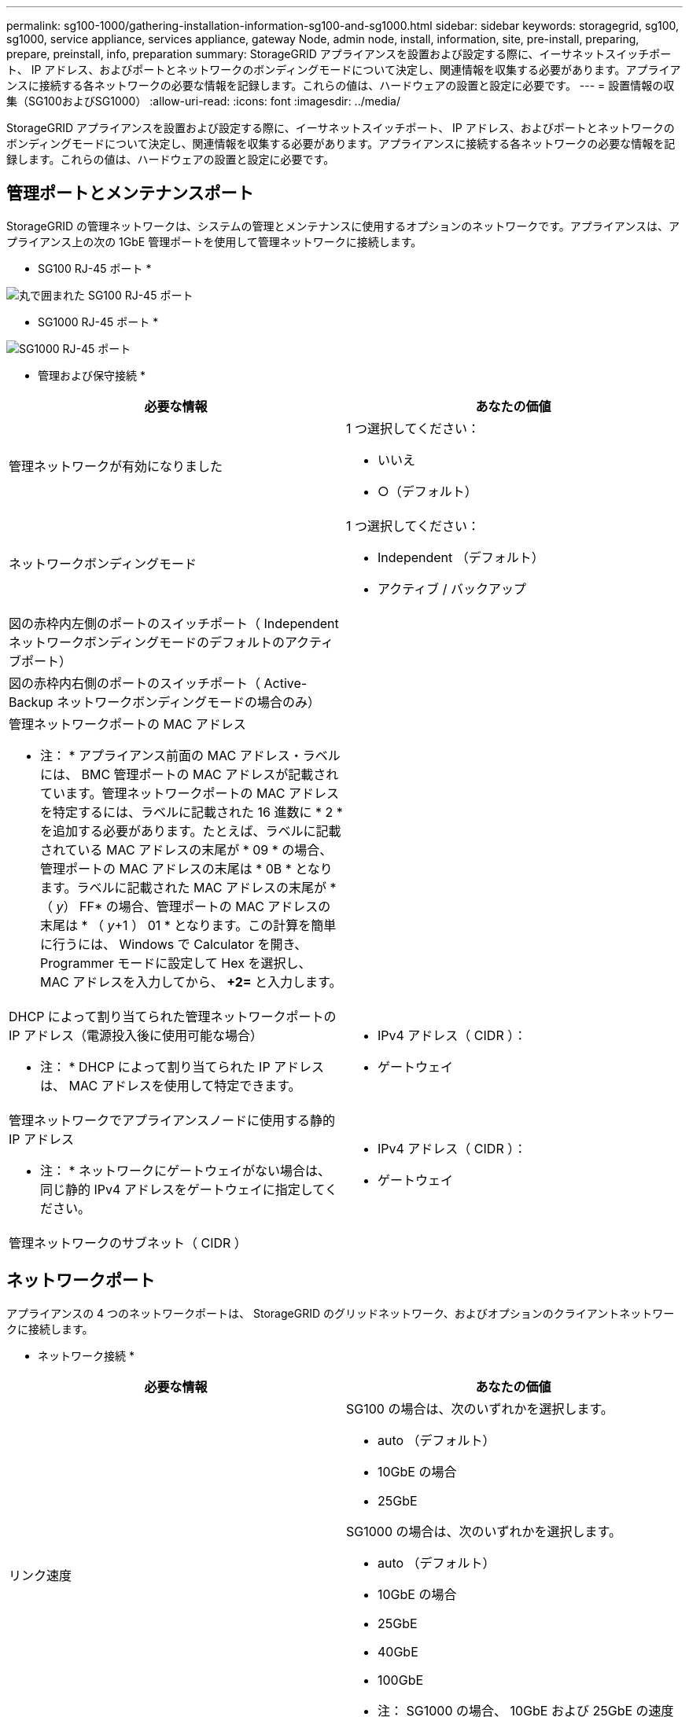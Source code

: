 ---
permalink: sg100-1000/gathering-installation-information-sg100-and-sg1000.html 
sidebar: sidebar 
keywords: storagegrid, sg100, sg1000, service appliance, services appliance, gateway Node, admin node, install, information, site, pre-install, preparing, prepare, preinstall, info, preparation 
summary: StorageGRID アプライアンスを設置および設定する際に、イーサネットスイッチポート、 IP アドレス、およびポートとネットワークのボンディングモードについて決定し、関連情報を収集する必要があります。アプライアンスに接続する各ネットワークの必要な情報を記録します。これらの値は、ハードウェアの設置と設定に必要です。 
---
= 設置情報の収集（SG100およびSG1000）
:allow-uri-read: 
:icons: font
:imagesdir: ../media/


[role="lead"]
StorageGRID アプライアンスを設置および設定する際に、イーサネットスイッチポート、 IP アドレス、およびポートとネットワークのボンディングモードについて決定し、関連情報を収集する必要があります。アプライアンスに接続する各ネットワークの必要な情報を記録します。これらの値は、ハードウェアの設置と設定に必要です。



== 管理ポートとメンテナンスポート

StorageGRID の管理ネットワークは、システムの管理とメンテナンスに使用するオプションのネットワークです。アプライアンスは、アプライアンス上の次の 1GbE 管理ポートを使用して管理ネットワークに接続します。

* SG100 RJ-45 ポート *

image::../media/sg100_rj_45_ports_circled.png[丸で囲まれた SG100 RJ-45 ポート]

* SG1000 RJ-45 ポート *

image::../media/sg1000_rj_45_ports_circled.png[SG1000 RJ-45 ポート]

* 管理および保守接続 *

|===
| 必要な情報 | あなたの価値 


 a| 
管理ネットワークが有効になりました
 a| 
1 つ選択してください：

* いいえ
* ○（デフォルト）




 a| 
ネットワークボンディングモード
 a| 
1 つ選択してください：

* Independent （デフォルト）
* アクティブ / バックアップ




 a| 
図の赤枠内左側のポートのスイッチポート（ Independent ネットワークボンディングモードのデフォルトのアクティブポート）
 a| 



 a| 
図の赤枠内右側のポートのスイッチポート（ Active-Backup ネットワークボンディングモードの場合のみ）
 a| 



 a| 
管理ネットワークポートの MAC アドレス

* 注： * アプライアンス前面の MAC アドレス・ラベルには、 BMC 管理ポートの MAC アドレスが記載されています。管理ネットワークポートの MAC アドレスを特定するには、ラベルに記載された 16 進数に * 2 * を追加する必要があります。たとえば、ラベルに記載されている MAC アドレスの末尾が * 09 * の場合、管理ポートの MAC アドレスの末尾は * 0B * となります。ラベルに記載された MAC アドレスの末尾が * （ _y_） FF* の場合、管理ポートの MAC アドレスの末尾は * （ _y_+1 ） 01 * となります。この計算を簡単に行うには、 Windows で Calculator を開き、 Programmer モードに設定して Hex を選択し、 MAC アドレスを入力してから、 *+2=* と入力します。
 a| 



 a| 
DHCP によって割り当てられた管理ネットワークポートの IP アドレス（電源投入後に使用可能な場合）

* 注： * DHCP によって割り当てられた IP アドレスは、 MAC アドレスを使用して特定できます。
 a| 
* IPv4 アドレス（ CIDR ）：
* ゲートウェイ




 a| 
管理ネットワークでアプライアンスノードに使用する静的 IP アドレス

* 注： * ネットワークにゲートウェイがない場合は、同じ静的 IPv4 アドレスをゲートウェイに指定してください。
 a| 
* IPv4 アドレス（ CIDR ）：
* ゲートウェイ




 a| 
管理ネットワークのサブネット（ CIDR ）
 a| 

|===


== ネットワークポート

アプライアンスの 4 つのネットワークポートは、 StorageGRID のグリッドネットワーク、およびオプションのクライアントネットワークに接続します。

* ネットワーク接続 *

|===
| 必要な情報 | あなたの価値 


 a| 
リンク速度
 a| 
SG100 の場合は、次のいずれかを選択します。

* auto （デフォルト）
* 10GbE の場合
* 25GbE


SG1000 の場合は、次のいずれかを選択します。

* auto （デフォルト）
* 10GbE の場合
* 25GbE
* 40GbE
* 100GbE


* 注： SG1000 の場合、 10GbE および 25GbE の速度には QSA アダプタが必要です。



 a| 
ポートボンディングモード
 a| 
1 つ選択してください：

* Fixed （デフォルト）
* アグリゲート




 a| 
ポート 1 のスイッチポート（固定モードのクライアントネットワーク）
 a| 



 a| 
ポート 2 のスイッチポート（ Fixed モードのグリッドネットワーク）
 a| 



 a| 
ポート 3 のスイッチポート（固定モードのクライアントネットワーク）
 a| 



 a| 
ポート 4 のスイッチポート（ Fixed モードのグリッドネットワーク）
 a| 

|===


== Grid ネットワークポート

StorageGRID のグリッドネットワークは、内部のすべての StorageGRID トラフィックに使用される必須のネットワークです。アプライアンスは、 4 つのネットワークポートを使用してグリッドネットワークに接続します。

* グリッドネットワーク接続 *

|===
| 必要な情報 | あなたの価値 


 a| 
ネットワークボンディングモード
 a| 
1 つ選択してください：

* Active-Backup （デフォルト）
* LACP （ 802.3ad ）




 a| 
VLAN タギングが有効です
 a| 
1 つ選択してください：

* いいえ（デフォルト）
* はい。




 a| 
VLAN タグ（ VLAN タギングが有効な場合）
 a| 
0~4095 の値を入力してください：



 a| 
電源投入後に使用可能な場合、 DHCP によってグリッドネットワークに割り当てられた IP アドレス
 a| 
* IPv4 アドレス（ CIDR ）：
* ゲートウェイ




 a| 
グリッドネットワークでアプライアンスノードに使用する静的 IP アドレス

* 注： * ネットワークにゲートウェイがない場合は、同じ静的 IPv4 アドレスをゲートウェイに指定してください。
 a| 
* IPv4 アドレス（ CIDR ）：
* ゲートウェイ




 a| 
グリッドネットワークのサブネット（ CIDRs ）
 a| 



 a| 
Maximum Transmission Unit （ MTU ；最大転送単位）設定（オプション）：デフォルト値の 1500 を使用するか、 9000 などのジャンボフレームに適した値に MTU を設定できます。
 a| 

|===


== クライアントネットワークポート

StorageGRID のクライアントネットワークは、一般にグリッドへのクライアントプロトコルアクセスを可能にするために使用する、オプションのネットワークです。アプライアンスは、 4 つのネットワーク・ポートを使用してクライアント・ネットワークに接続します。

* クライアントネットワーク接続 *

|===
| 必要な情報 | あなたの価値 


 a| 
クライアントネットワークが有効になりました
 a| 
1 つ選択してください：

* いいえ（デフォルト）
* はい。




 a| 
ネットワークボンディングモード
 a| 
1 つ選択してください：

* Active-Backup （デフォルト）
* LACP （ 802.3ad ）




 a| 
VLAN タギングが有効です
 a| 
1 つ選択してください：

* いいえ（デフォルト）
* はい。




 a| 
VLAN タグ（ VLAN タギングが有効な場合）
 a| 
0~4095 の値を入力してください：



 a| 
電源投入後に DHCP によってクライアントネットワークに割り当てられた IP アドレスがある場合は
 a| 
* IPv4 アドレス（ CIDR ）：
* ゲートウェイ




 a| 
クライアントネットワークでアプライアンスノードに使用する静的 IP アドレス

* 注： * クライアントネットワークが有効な場合、アプライアンスのデフォルトルートにはここで指定したゲートウェイが使用されます。
 a| 
* IPv4 アドレス（ CIDR ）：
* ゲートウェイ


|===


== BMC 管理ネットワークポート

サービスアプライアンスの BMC インターフェイスには、図の赤枠内にある 1GbE 管理ポートを使用してアクセスできます。このポートは、 Intelligent Platform Management Interface （ IPMI ）標準を使用した、イーサネット経由でのコントローラハードウェアのリモート管理をサポートします。

* SG100 BMC 管理ポート *

image::../media/sg100_bmc_management_port.png[SG100 管理ポート]

* SG1000 BMC 管理ポート *

image::../media/sg1000_bmc_management_port.png[SG1000 の BMC 管理ポート]

* BMC 管理ネットワーク接続 *

|===
| 必要な情報 | あなたの価値 


 a| 
BMC 管理ポートに接続するイーサネットスイッチポート（赤枠内）
 a| 



 a| 
電源投入後に DHCP によって BMC 管理ネットワークに割り当てられた IP アドレスがある場合は
 a| 
* IPv4 アドレス（ CIDR ）：
* ゲートウェイ




 a| 
BMC 管理ポートに使用する静的 IP アドレス
 a| 
* IPv4 アドレス（ CIDR ）：
* ゲートウェイ


|===
.関連情報
link:sg100-and-sg1000-appliances-overview.html["SG100 および SG1000 アプライアンスの概要"]

link:cabling-appliance-sg100-and-sg1000.html["アプライアンスSG100およびSG1000のケーブル接続"]

link:configuring-storagegrid-ip-addresses-sg100-and-sg1000.html["StorageGRID IPアドレスを設定しています"]
